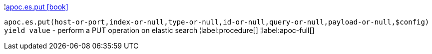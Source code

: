 ¦xref::overview/apoc.es/apoc.es.put.adoc[apoc.es.put icon:book[]] +

`apoc.es.put(host-or-port,index-or-null,type-or-null,id-or-null,query-or-null,payload-or-null,$config) yield value` - perform a PUT operation on elastic search
¦label:procedure[]
¦label:apoc-full[]
